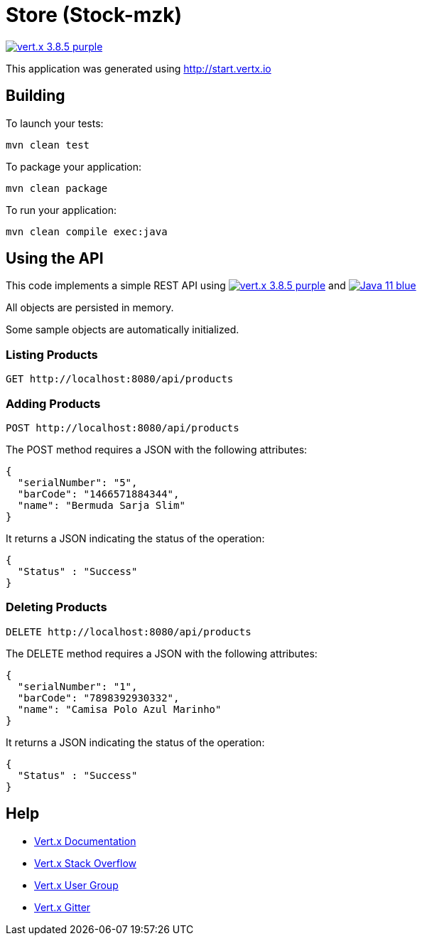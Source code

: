 = Store (Stock-mzk)

image:https://img.shields.io/badge/vert.x-3.8.5-purple.svg[link="https://vertx.io"]

This application was generated using http://start.vertx.io


== Building

To launch your tests:
```
mvn clean test
```

To package your application:
```
mvn clean package
```

To run your application:
```
mvn clean compile exec:java
```

== Using the API

This code implements a simple REST API using image:https://img.shields.io/badge/vert.x-3.8.5-purple.svg[link="https://vertx.io"] and image:https://img.shields.io/badge/Java-11-blue.svg[link="https://www.oracle.com/technetwork/java/javase/downloads/jdk11-downloads-5066655.html"]

All objects are persisted in memory.

Some sample objects are automatically initialized.

=== Listing Products

```
GET http://localhost:8080/api/products
```


=== Adding Products

```
POST http://localhost:8080/api/products
```

The POST method requires a JSON with the following attributes:

[collapsiblelisting,json]
----
{
  "serialNumber": "5",
  "barCode": "1466571884344",
  "name": "Bermuda Sarja Slim"
}
----

It returns a JSON indicating the status of the operation:

[collapsiblelisting,json]
----
{
  "Status" : "Success"
}
----



=== Deleting Products

```
DELETE http://localhost:8080/api/products
```

The DELETE method requires a JSON with the following attributes:

[collapsiblelisting,json]
----
{
  "serialNumber": "1",
  "barCode": "7898392930332",
  "name": "Camisa Polo Azul Marinho"
}
----

It returns a JSON indicating the status of the operation:

[collapsiblelisting,json]
----
{
  "Status" : "Success"
}
----


== Help

* https://vertx.io/docs/[Vert.x Documentation]
* https://stackoverflow.com/questions/tagged/vert.x?sort=newest&pageSize=15[Vert.x Stack Overflow]
* https://groups.google.com/forum/?fromgroups#!forum/vertx[Vert.x User Group]
* https://gitter.im/eclipse-vertx/vertx-users[Vert.x Gitter]


